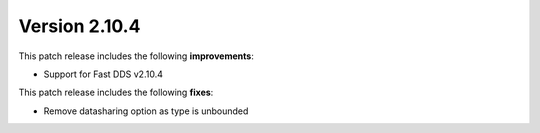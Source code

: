 Version 2.10.4
^^^^^^^^^^^^^^

This patch release includes the following **improvements**:

* Support for Fast DDS v2.10.4

This patch release includes the following **fixes**:

* Remove datasharing option as type is unbounded

